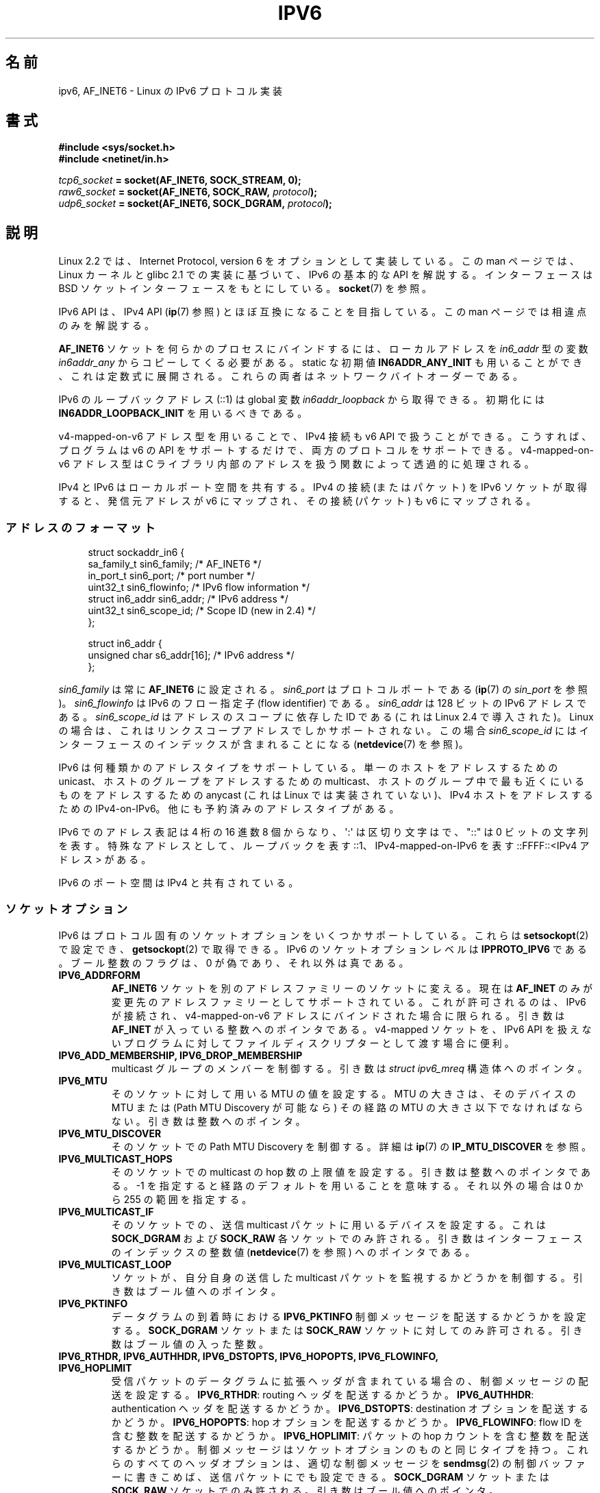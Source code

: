 .\" This man page is Copyright (C) 2000 Andi Kleen <ak@muc.de>.
.\" Permission is granted to distribute possibly modified copies
.\" of this page provided the header is included verbatim,
.\" and in case of nontrivial modification author and date
.\" of the modification is added to the header.
.\" $Id: ipv6.7,v 1.4 2001/08/15 18:01:06 hanataka Exp $
.\"
.\" Japanese Version Copyright (c) 2001 NAKANO Takeo all rights reserved.
.\" Translated Sun 18 Feb 2001 by NAKANO Takeo <nakano@apm.seikei.ac.jp>
.\" Updated Wed  4 Apr 2001 by Yuichi SATO <ysato@h4.dion.ne.jp>
.\" Updated Sat Dec 17 09:31:21 JST 2005 by Yuichi SATO <ysato444@yahoo.co.jp>
.\" Updated 2007-05-28, Akihiro MOTOKI <amotoki@dd.iij4u.or.jp>, LDP v2.50
.\" Updated 2008-08-07, Akihiro MOTOKI, LDP v3.05
.\"
.\"WORD:	flow identifier		フロー指定子
.\"WORD:	control message		制御メッセージ
.\"WORD:	incoming 〜		受信 (パケット、データグラム)
.\"WORD:	outgoing 〜		送信 (パケット、データグラム)
.\"WORD:	asynchronous error	非同期エラー
.\"
.TH IPV6 7 2011-09-08 "Linux" "Linux Programmer's Manual"
.SH 名前
ipv6, AF_INET6 \- Linux の IPv6 プロトコル実装
.SH 書式
.B #include <sys/socket.h>
.br
.B #include <netinet/in.h>
.sp
.IB tcp6_socket " = socket(AF_INET6, SOCK_STREAM, 0);"
.br
.IB raw6_socket " = socket(AF_INET6, SOCK_RAW, " protocol ");"
.br
.IB udp6_socket " = socket(AF_INET6, SOCK_DGRAM, " protocol ");"
.SH 説明
Linux 2.2 では、Internet Protocol, version 6 を
オプションとして実装している。
この man ページでは、Linux カーネルと glibc 2.1 での実装に基づいて、
IPv6 の基本的な API を解説する。
インターフェースは BSD ソケットインターフェースをもとにしている。
.BR socket (7)
を参照。
.PP
IPv6 API は、
IPv4 API
.RB ( ip (7)
参照) とほぼ互換になることを目指している。
この man ページでは相違点のみを解説する。
.PP
.B AF_INET6
ソケットを何らかのプロセスにバインドするには、
ローカルアドレスを
.I in6_addr
型の変数
.I in6addr_any
からコピーしてくる必要がある。
static な初期値
.B IN6ADDR_ANY_INIT
も用いることができ、これは定数式に展開される。
これらの両者はネットワークバイトオーダーである。
.PP
IPv6 のループバックアドレス (::1) は global 変数
.I in6addr_loopback
から取得できる。初期化には
.B IN6ADDR_LOOPBACK_INIT
を用いるべきである。
.PP
v4-mapped-on-v6 アドレス型を用いることで、
IPv4 接続も v6 API で扱うことができる。
こうすれば、プログラムは v6 の API をサポートするだけで、
両方のプロトコルをサポートできる。
v4-mapped-on-v6 アドレス型は C ライブラリ内部のアドレスを
扱う関数によって透過的に処理される。
.PP
IPv4 と IPv6 はローカルポート空間を共有する。
IPv4 の接続 (またはパケット) を IPv6 ソケットが取得すると、
発信元アドレスが v6 にマップされ、その接続 (パケット) も v6 にマップされる。
.\"nakano: 最後の it がなにを指すのかわからん。
.SS アドレスのフォーマット
.in +4n
.nf
struct sockaddr_in6 {
    sa_family_t     sin6_family;   /* AF_INET6 */
    in_port_t       sin6_port;     /* port number */
    uint32_t        sin6_flowinfo; /* IPv6 flow information */
    struct in6_addr sin6_addr;     /* IPv6 address */
    uint32_t        sin6_scope_id; /* Scope ID (new in 2.4) */
};

struct in6_addr {
    unsigned char   s6_addr[16];   /* IPv6 address */
};
.fi
.in
.sp
.I sin6_family
は常に
.B AF_INET6
に設定される。
.I sin6_port
はプロトコルポートである
.RB ( ip (7)
の
.I sin_port
を参照)。
.I sin6_flowinfo
は IPv6 のフロー指定子 (flow identifier) である。
.I sin6_addr
は 128 ビットの IPv6 アドレスである。
.I sin6_scope_id
はアドレスのスコープに依存した ID である
(これは Linux 2.4 で導入された)。
Linux の場合は、これはリンクスコープアドレスでしかサポートされない。
この場合
.I sin6_scope_id
にはインターフェースのインデックスが含まれることになる
.RB ( netdevice (7)
を参照)。
.PP
IPv6 は何種類かのアドレスタイプをサポートしている。
単一のホストをアドレスするための unicast、
ホストのグループをアドレスするための multicast、
ホストのグループ中で最も近くにいるものをアドレスするための anycast
(これは Linux では実装されていない)、
IPv4 ホストをアドレスするための IPv4-on-IPv6。
他にも予約済みのアドレスタイプがある。
.PP
IPv6 でのアドレス表記は 4 桁の 16 進数 8 個からなり、
\(aq:\(aq は区切り文字はで、"::" は 0 ビットの文字列を表す。
特殊なアドレスとして、ループバックを表す ::1、
IPv4-mapped-on-IPv6 を表す ::FFFF::<IPv4 アドレス> がある。
.PP
IPv6 のポート空間は IPv4 と共有されている。
.SS ソケットオプション
IPv6 はプロトコル固有のソケットオプションをいくつかサポートしている。
これらは
.BR setsockopt (2)
で設定でき、
.BR getsockopt (2)
で取得できる。
IPv6 のソケットオプションレベルは
.B IPPROTO_IPV6
である。
ブール整数のフラグは、0 が偽であり、それ以外は真である。
.TP
.B IPV6_ADDRFORM
.B AF_INET6
ソケットを別のアドレスファミリーのソケットに変える。
現在は
.B AF_INET
のみが変更先のアドレスファミリーとしてサポートされている。
これが許可されるのは、IPv6 が接続され、
v4-mapped-on-v6 アドレスにバインドされた場合に限られる。
引き数は
.B AF_INET
が入っている整数へのポインタである。
v4-mapped ソケットを、IPv6 API を扱えないプログラムに対して
ファイルディスクリプターとして渡す場合に便利。
.TP
.B IPV6_ADD_MEMBERSHIP, IPV6_DROP_MEMBERSHIP
multicast グループのメンバーを制御する。
引き数は
.I struct ipv6_mreq
構造体へのポインタ。
.\" FIXME IPV6_CHECKSUM は記述されていないが、記述すべきだろう。
.\" FIXME IPV6_JOIN_ANYCAST は記述されていないが、記述すべきだろう。
.\" FIXME IPV6_LEAVE_ANYCAST は記述されていないが、記述すべきだろう。
.\" FIXME IPV6_RECVPKTINFO は記述されていないが、記述すべきだろう。
.\" FIXME IPV6_2292PKTINFO は記述されていないが、記述すべきだろう。
.\" FIXME 他にも多くの記述すべき IPV6_* ソケットオプションがあるだろう。
.TP
.B IPV6_MTU
そのソケットに対して用いる MTU の値を設定する。
MTU の大きさは、
そのデバイスの MTU または (Path MTU Discovery
が可能なら) その経路の MTU の大きさ以下でなければならない。
引き数は整数へのポインタ。
.TP
.B IPV6_MTU_DISCOVER
そのソケットでの Path MTU Discovery を制御する。
詳細は
.BR ip (7)
の
.B IP_MTU_DISCOVER
を参照。
.TP
.B IPV6_MULTICAST_HOPS
そのソケットでの multicast の hop 数の上限値を設定する。
引き数は整数へのポインタである。
\-1 を指定すると経路のデフォルトを用いることを意味する。
それ以外の場合は 0 から 255 の範囲を指定する。
.TP
.B IPV6_MULTICAST_IF
そのソケットでの、送信 multicast パケットに用いるデバイスを設定する。
これは
.B SOCK_DGRAM
および
.B SOCK_RAW
各ソケットでのみ許される。
引き数はインターフェースのインデックスの整数値
.RB ( netdevice (7)
を参照) へのポインタである。
.TP
.B IPV6_MULTICAST_LOOP
ソケットが、自分自身の送信した
multicast パケットを監視するかどうかを制御する。
引き数はブール値へのポインタ。
.TP
.B IPV6_PKTINFO
データグラムの到着時における
.B IPV6_PKTINFO
制御メッセージを配送するかどうかを設定する。
.B SOCK_DGRAM
ソケットまたは
.B SOCK_RAW
ソケットに対してのみ許可される。
引き数はブール値の入った整数。
.TP
.nh
.B IPV6_RTHDR, IPV6_AUTHHDR, IPV6_DSTOPTS, IPV6_HOPOPTS, IPV6_FLOWINFO, IPV6_HOPLIMIT
.hy
受信パケットのデータグラムに拡張ヘッダが含まれている場合の、
制御メッセージの配送を設定する。
.BR IPV6_RTHDR :
routing ヘッダを配送するかどうか。
.BR IPV6_AUTHHDR :
authentication ヘッダを配送するかどうか。
.BR IPV6_DSTOPTS :
destination オプションを配送するかどうか。
.BR IPV6_HOPOPTS :
hop オプションを配送するかどうか。
.BR IPV6_FLOWINFO :
flow ID を含む整数を配送するかどうか。
.BR IPV6_HOPLIMIT :
パケットの hop カウントを含む整数を配送するかどうか。
制御メッセージはソケットオプションのものと同じタイプを持つ。
これらのすべてのヘッダオプションは、
適切な制御メッセージを
.BR sendmsg (2)
の制御バッファーに書きこめば、
送信パケットにでも設定できる。
.B SOCK_DGRAM
ソケットまたは
.B SOCK_RAW
ソケットでのみ許される。引き数はブール値へのポインタ。
.TP
.B IPV6_RECVERR
非同期エラー (asynchronous error) オプションの受信を制御する。
詳細は
.BR ip (7)
の
.B IP_RECVERR
を参照。
引き数はブール値へのポインタ。
.TP
.B IPV6_ROUTER_ALERT
このソケットで、router alert hop-by-hop オプションの付いた転送パケットを
通すかどうかを制御する。
.B SOCK_RAW
ソケットでのみ許可される。
tap されたパケットはカーネルによっては転送されない。そうしたパケットを
再度送信するのはユーザーの責任である。
引き数は整数 (integer) へのポインタ。
正の整数は傍受を行う router alert オプション値を示す。
オプション値がこの整数である router alert オプションの付いたパケットは
ソケットに配送される。負の整数を指定すると、このソケットへの
router alert オプションの付いたパケットの配送が行われない。
.\" FLOWLABEL_MGR, FLOWINFO_SEND
.TP
.B IPV6_UNICAST_HOPS
そのソケットでの unicast の hop 数の上限値を設定する。
引き数は整数へのポインタである。
\-1 を指定すると経路のデフォルトを用いることを意味する。
それ以外の場合は 0 から 255 の範囲を指定する。
.TP
.BR IPV6_V6ONLY " (Linux 2.4.21 以降および 2.6 以降)"
.\" See RFC 3493
このフラグを真 (0 以外) に設定すると、そのソケットは IPv6 パケットだけを
送受信するように制限される。
この場合、IPv4 アプリケーションと IPv6 アプリケーションが同時に
一つのポートをバインドできる。

このフラグを偽 (0) に設定すると、そのソケットはパケットの送受信に
IPv6 アドレスと IPv4-mapped IPv6 アドレスの両方を使用できる。

引き数はブール値の入った整数へのポインタである。

このフラグのデフォルト値はファイル
.I /proc/sys/net/ipv6/bindv6only
の内容により定義される。
このファイルのデフォルト値は 0 (偽) である。
.SH バージョン
IPv6 API を libc5 ベースで Linux 向けに実装した、以前の
.I libinet6
についてはここでは記述していない。
おそらく細かいところには相違点があるだろう。
.PP
Linux 2.4 では 64 ビットのホストに対して
.I sockaddr_in6
のバイナリ互換性が保たれていない。
.I in6_addr
のアラインメントが変更され、また
.I sin6_scope_id
フィールドが新たに追加されたからである。
カーネルインターフェースの互換性は保たれているが、
.I sockaddr_in6
や
.I in6_addr
を他の構造体に含んでいるようなプログラムでは
保たれないかもしれない。
これは i386 のような 32 ビットのホストでは問題にならない。
.PP
.I sin6_flowinfo
フィールドは Linux 2.4 で登場した。
これが渡されたアドレス長に含まれていると、
カーネルに透過的に渡され、読まれる。
.\"nakano ここわからないです...
より長いアドレスバッファを渡し、
そして送信アドレスの長さをチェックするようなプログラムは
うまく動かないかもしれない。
.SH 注意
.I sockaddr_in6
構造体はジェネリックな
.I sockaddr
よりも大きい。
すべてのアドレスタイプが
.I struct sockaddr
の中に安全に納められると仮定しているプログラムは、代わりに
.I struct sockaddr_storage
を用いるように変更する必要がある。
.SH バグ
IPv6 拡張 API は、現在まだ RFC\ 2292 を完全には実装していない。
2.2 カーネルは受信オプションをほぼ完全にサポートサポートしているが、
glibc2.1 には IPv6 オプションを生成するマクロが存在していない。
.PP
EH および AH ヘッダ での IPSec のサポートは存在しない。
.PP
フローラベル管理はまだ完全でなく、ここにも記述されていない。
.PP
この man ページはまだ完成していない。
.SH 関連項目
.BR cmsg (3),
.BR ip (7)
.LP
RFC\ 2553: IPv6 BASIC API.
Linux はこの RFC に準拠するようにしている。
.LP
RFC\ 2460: IPv6 specification.
